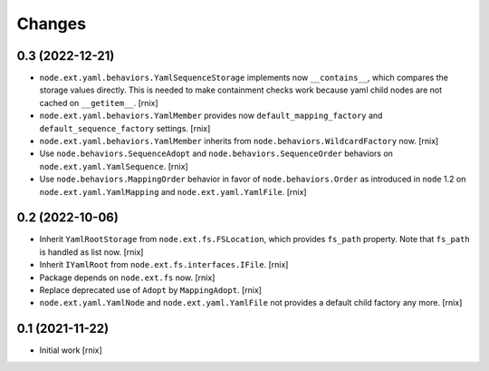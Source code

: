 Changes
=======

0.3 (2022-12-21)
----------------

- ``node.ext.yaml.behaviors.YamlSequenceStorage`` implements now
  ``__contains__``, which compares the storage values directly. This is needed
  to make containment checks work because yaml child nodes are not cached on
  ``__getitem__``.
  [rnix]

- ``node.ext.yaml.behaviors.YamlMember`` provides now
  ``default_mapping_factory`` and ``default_sequence_factory`` settings.
  [rnix]

- ``node.ext.yaml.behaviors.YamlMember`` inherits from
  ``node.behaviors.WildcardFactory`` now.
  [rnix]

- Use ``node.behaviors.SequenceAdopt`` and ``node.behaviors.SequenceOrder``
  behaviors on ``node.ext.yaml.YamlSequence``.
  [rnix]

- Use ``node.behaviors.MappingOrder`` behavior in favor of
  ``node.behaviors.Order`` as introduced in
  ``node`` 1.2 on ``node.ext.yaml.YamlMapping`` and ``node.ext.yaml.YamlFile``.
  [rnix]


0.2 (2022-10-06)
----------------

- Inherit ``YamlRootStorage`` from ``node.ext.fs.FSLocation``, which provides
  ``fs_path`` property. Note that ``fs_path`` is handled as list now.
  [rnix]

- Inherit ``IYamlRoot`` from  ``node.ext.fs.interfaces.IFile``.
  [rnix]

- Package depends on ``node.ext.fs`` now.
  [rnix]

- Replace deprecated use of ``Adopt`` by ``MappingAdopt``.
  [rnix]

- ``node.ext.yaml.YamlNode`` and ``node.ext.yaml.YamlFile`` not provides a
  default child factory any more.
  [rnix]


0.1 (2021-11-22)
----------------

- Initial work
  [rnix]
